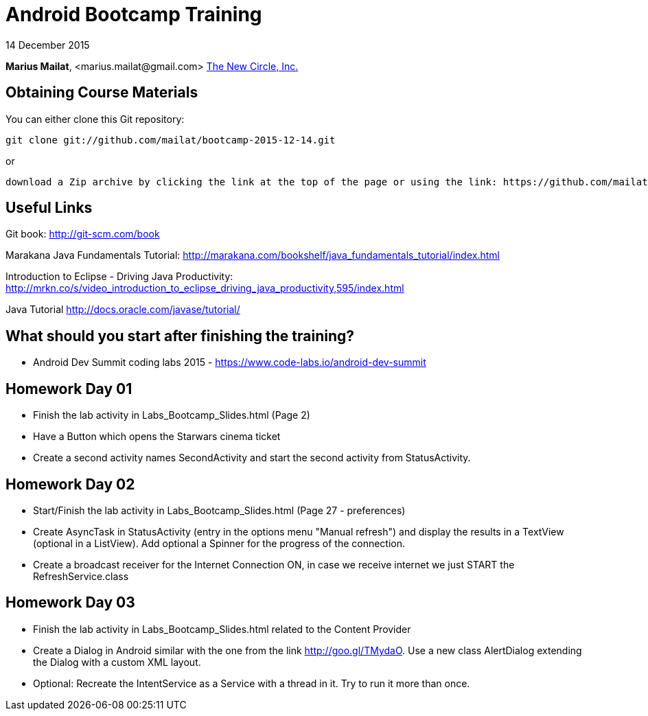 = Android Bootcamp Training

14 December 2015

*Marius Mailat*, +<marius.mailat@gmail.com>+
http://thewnewcircle.com[The New Circle, Inc.]

== Obtaining Course Materials

You can either clone this Git repository:

  git clone git://github.com/mailat/bootcamp-2015-12-14.git

or

   download a Zip archive by clicking the link at the top of the page or using the link: https://github.com/mailat/bootcamp-2015-12-14/zipball/master

== Useful Links

Git book: http://git-scm.com/book

Marakana Java Fundamentals Tutorial: http://marakana.com/bookshelf/java_fundamentals_tutorial/index.html

Introduction to Eclipse - Driving Java Productivity: http://mrkn.co/s/video_introduction_to_eclipse_driving_java_productivity,595/index.html

Java Tutorial http://docs.oracle.com/javase/tutorial/

== What should you start after finishing the training?

- Android Dev Summit coding labs 2015 - https://www.code-labs.io/android-dev-summit

== Homework Day 01

- Finish the lab activity in Labs_Bootcamp_Slides.html (Page 2)
- Have a Button which opens the Starwars cinema ticket
- Create a second activity names SecondActivity and start the second activity from StatusActivity.

== Homework Day 02

- Start/Finish the lab activity in Labs_Bootcamp_Slides.html (Page 27 - preferences)
- Create AsyncTask in StatusActivity (entry in the options menu "Manual refresh") and display the results in a TextView (optional in a ListView). Add optional a Spinner for the progress of the connection.
- Create a broadcast receiver for the Internet Connection ON, in case we receive internet we just START the RefreshService.class

== Homework Day 03

- Finish the lab activity in Labs_Bootcamp_Slides.html related to the Content Provider
- Create a Dialog in Android similar with the one from the link http://goo.gl/TMydaO. Use a new class AlertDialog extending the Dialog with a custom XML layout.
- Optional: Recreate the IntentService as a Service with a thread in it. Try to run it more than once.
